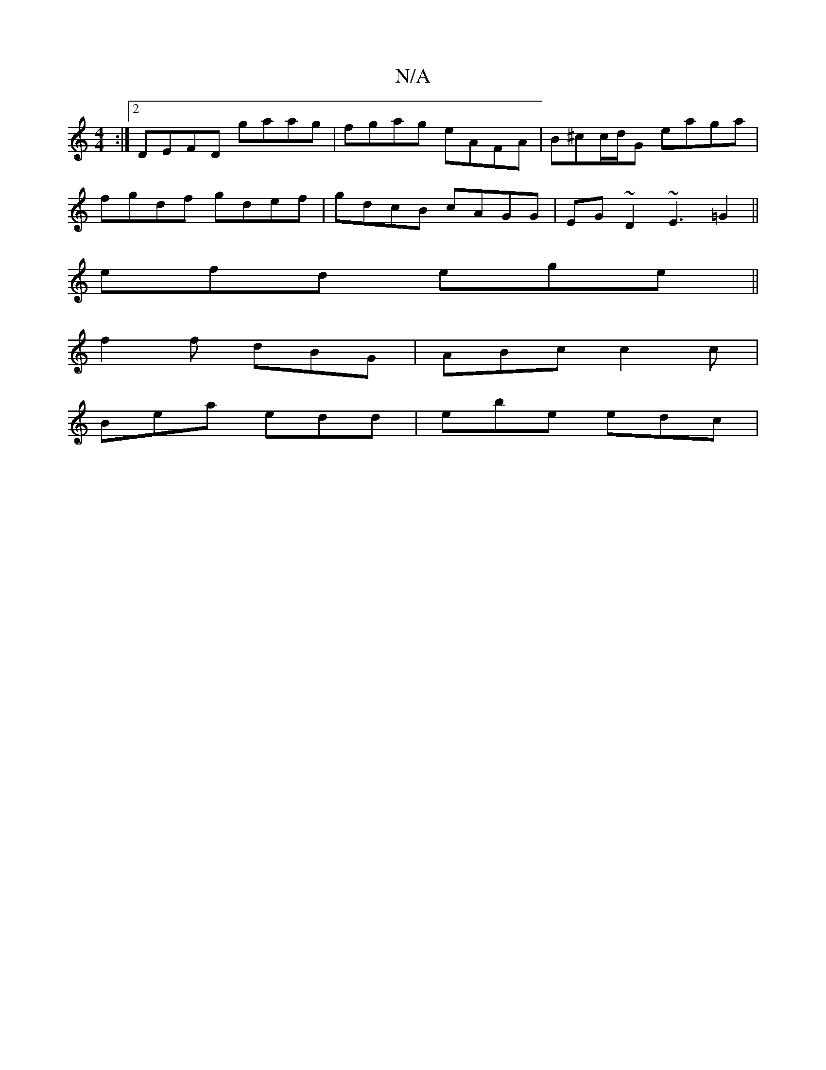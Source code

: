 X:1
T:N/A
M:4/4
R:N/A
K:Cmajor
:|2 DEFD gaag|fgag eAFA|B^cc/d/G eaga|
fgdf gdef|gdcB cAGG|EG~D2 ~E3 =G2 ||
efd ege||
f2f dBG | ABc c2 c |
Bea edd | ebe edc |

Bcd egd | B2A A2A | BGG G2 :|

D (3EFA||"D"DEAD "Am"DEGB | ABcA D4 :|
|:
